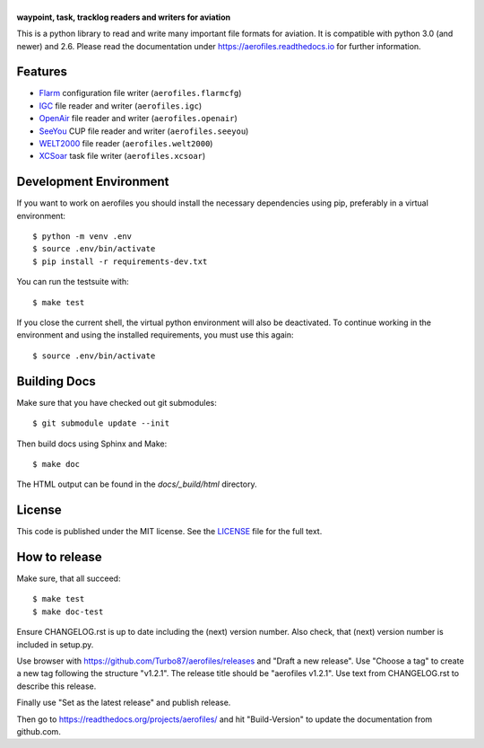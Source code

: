|aerofiles|
===========

**waypoint, task, tracklog readers and writers for aviation**

This is a python library to read and write many important file formats
for aviation. It is compatible with python 3.0 (and newer) and
2.6. Please read the documentation under
https://aerofiles.readthedocs.io for further information.

.. image:: ../../actions/workflows/ci.yml/badge.svg
   :target: ../../actions/workflows/ci.yml
   :alt: Build Status

Features
--------

-  `Flarm <http://flarm.com/>`_ configuration file writer
   (``aerofiles.flarmcfg``)
-  `IGC <https://www.fai.org/commission/igc>`_ file reader and writer (``aerofiles.igc``)
-  `OpenAir <http://www.winpilot.com/UsersGuide/UserAirspace.asp>`_ file
   reader and writer (``aerofiles.openair``)
-  `SeeYou <http://www.naviter.com/products/seeyou/>`_ CUP file reader and
   writer (``aerofiles.seeyou``)
-  `WELT2000 <http://www.segelflug.de/vereine/welt2000/>`_ file reader
   (``aerofiles.welt2000``)
-  `XCSoar <http://www.xcsoar.org>`_ task file writer (``aerofiles.xcsoar``)

Development Environment
-----------------------

If you want to work on aerofiles you should install the necessary dependencies
using pip, preferably in a virtual environment::

    $ python -m venv .env
    $ source .env/bin/activate
    $ pip install -r requirements-dev.txt

You can run the testsuite with::

    $ make test

If you close the current shell, the virtual python environment will
also be deactivated. To continue working in the environment and using
the installed requirements, you must use this again::
  
    $ source .env/bin/activate

Building Docs
-------------

Make sure that you have checked out git submodules::

    $ git submodule update --init

Then build docs using Sphinx and Make::

   $ make doc

The HTML output can be found in the `docs/_build/html` directory.

License
-------

This code is published under the MIT license. See the
`LICENSE <https://github.com/Turbo87/aerofiles/blob/master/LICENSE>`__ file
for the full text.

How to release
--------------

Make sure, that all succeed::

 $ make test
 $ make doc-test

Ensure CHANGELOG.rst is up to date including the (next) version
number. Also check, that (next) version number is included in
setup.py.

Use browser with https://github.com/Turbo87/aerofiles/releases and
"Draft a new release". Use "Choose a tag" to create a new tag
following the structure "v1.2.1". The release title should be
"aerofiles v1.2.1". Use text from CHANGELOG.rst to describe this
release.

Finally use "Set as the latest release" and publish release.

Then go to https://readthedocs.org/projects/aerofiles/ and hit
"Build-Version" to update the documentation from github.com.

.. |aerofiles| image:: https://github.com/Turbo87/aerofiles/raw/master/img/logo.png
    :alt: aerofiles
